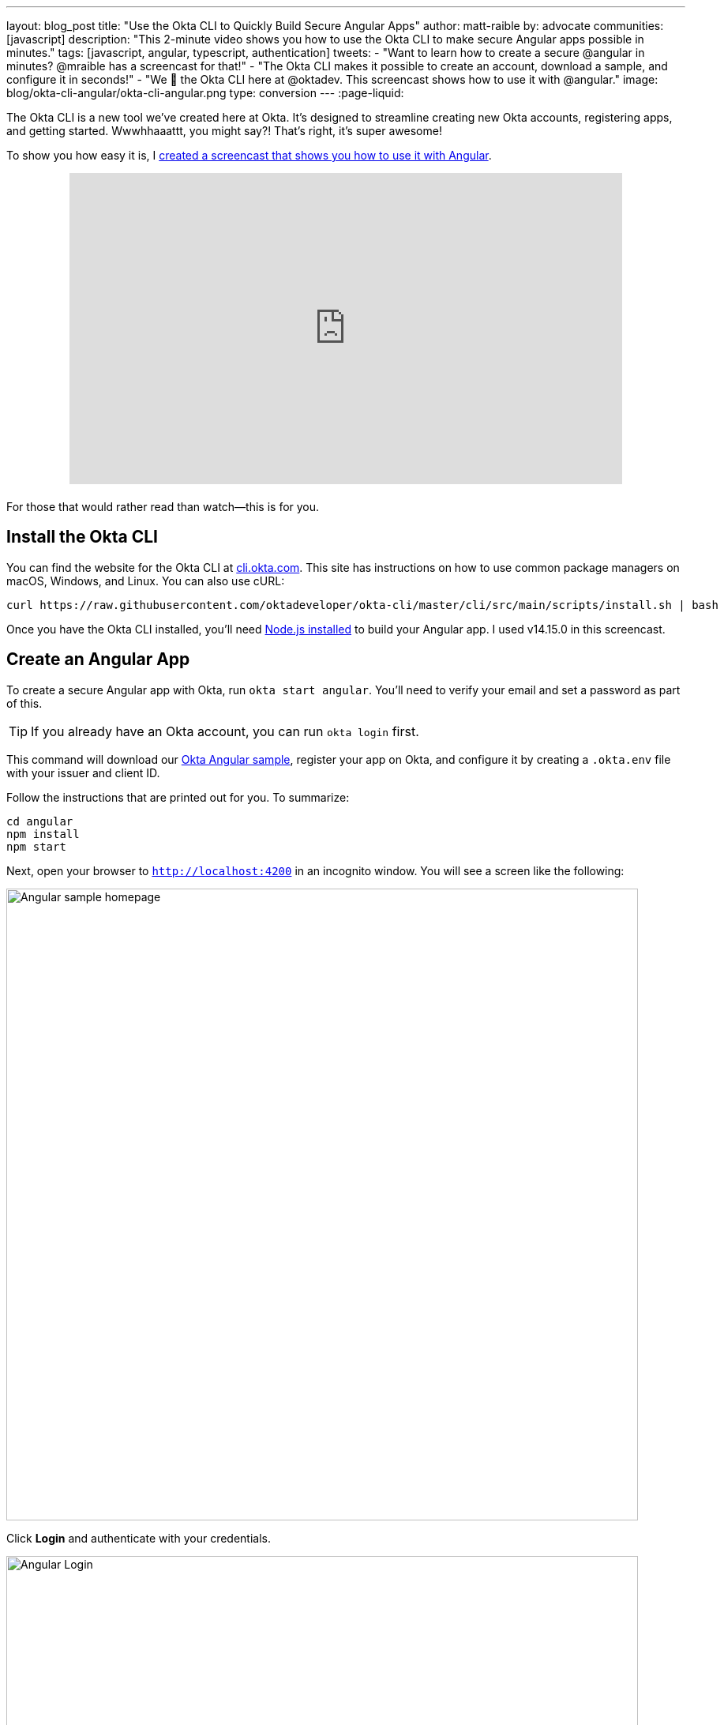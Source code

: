 ---
layout: blog_post
title: "Use the Okta CLI to Quickly Build Secure Angular Apps"
author: matt-raible
by: advocate
communities: [javascript]
description: "This 2-minute video shows you how to use the Okta CLI to make secure Angular apps possible in minutes."
tags: [javascript, angular, typescript, authentication]
tweets:
- "Want to learn how to create a secure @angular in minutes? @mraible has a screencast for that!"
- "The Okta CLI makes it possible to create an account, download a sample, and configure it in seconds!"
- "We 💙 the Okta CLI here at @oktadev. This screencast shows how to use it with @angular."
image: blog/okta-cli-angular/okta-cli-angular.png
type: conversion
---
:page-liquid:

The Okta CLI is a new tool we've created here at Okta. It's designed to streamline creating new Okta accounts, registering apps, and getting started. Wwwhhaaattt, you might say?! That's right, it's super awesome!

To show you how easy it is, I https://youtu.be/aMmTcLnoZzc[created a screencast that shows you how to use it with Angular].

++++
<div style="text-align: center; margin-bottom: 1.25rem">
<iframe width="700" height="394" style="max-width: 100%" src="https://www.youtube.com/embed/aMmTcLnoZzc" frameborder="0" allow="accelerometer; autoplay; encrypted-media; gyroscope; picture-in-picture" allowfullscreen></iframe>
</div>
++++

For those that would rather read than watch—this is for you.

== Install the Okta CLI

You can find the website for the Okta CLI at https://cli.okta.com/[cli.okta.com]. This site has instructions on how to use common package managers on macOS, Windows, and Linux. You can also use cURL:

[source,shell]
----
curl https://raw.githubusercontent.com/oktadeveloper/okta-cli/master/cli/src/main/scripts/install.sh | bash
----

Once you have the Okta CLI installed, you'll need https://nodejs.org/[Node.js installed] to build your Angular app. I used v14.15.0 in this screencast.

== Create an Angular App

To create a secure Angular app with Okta, run `okta start angular`. You'll need to verify your email and set a password as part of this.

TIP: If you already have an Okta account, you can run `okta login` first.

This command will download our https://github.com/okta-samples/okta-angular-sample[Okta Angular sample], register your app on Okta, and configure it by creating a `.okta.env` file with your issuer and client ID.

Follow the instructions that are printed out for you. To summarize:

[source,shell]
----
cd angular
npm install
npm start
----

Next, open your browser to `http://localhost:4200` in an incognito window. You will see a screen like the following:

image::{% asset_path 'blog/okta-cli-angular/homepage.png' %}[alt=Angular sample homepage,width=800,align=center]

Click **Login** and authenticate with your credentials.

image::{% asset_path 'blog/okta-cli-angular/login.png' %}[alt=Angular Login,width=800,align=center]

Upon successful sign-in, you'll be returned to your app. Click on **Profile** to see your data that's retrieved using the Okta Angular SDK's `getUser()` method.

[source,typescript]
----
export class ProfileComponent implements OnInit {
  claims: Array<Claim>;

  constructor(public oktaAuth: OktaAuthService) {}

  async ngOnInit() {
    const userClaims = await this.oktaAuth.getUser();
    this.claims = Object.entries(userClaims).map(entry => ({ claim: entry[0], value: entry[1] }));
  }
}
----

image::{% asset_path 'blog/okta-cli-angular/profile.png' %}[alt=Your ID Token Claims,width=800,align=center]

== Learn More about Angular and Okta

I hope you've enjoyed this brief intro to the Okta CLI. It's a tool that makes developers' lives easier. If you have any suggestions for improvement, please add an issue to our https://github.com/okta/okta-cli[okta/okta-cli] repository.

If you like Angular and Okta, you might like these posts:

- link:/blog/2020/01/21/angular-material-login[Build a Beautiful App + Login with Angular Material]
- link:/blog/2020/01/06/crud-angular-9-spring-boot-2[Build a CRUD App with Angular 9 and Spring Boot 2.2]
- link:/blog/2019/08/16/angular-mysql-express[How to Work with Angular and MySQL]
- 📺 https://www.youtube.com/watch?v=BKepFaIwCvo&list=PLshTZo9V1-aE4lo3ByFQWex5b-QXeyX-P[OktaDev Angular Playlist on YouTube]

Please follow us **@oktadev** on https://twitter.com/oktadev[Twitter], https://youtube.com/oktadev[YouTube] and https://www.twitch.tv/oktadev[Twitch] to stay up-to-date with our latest tools and techniques.
